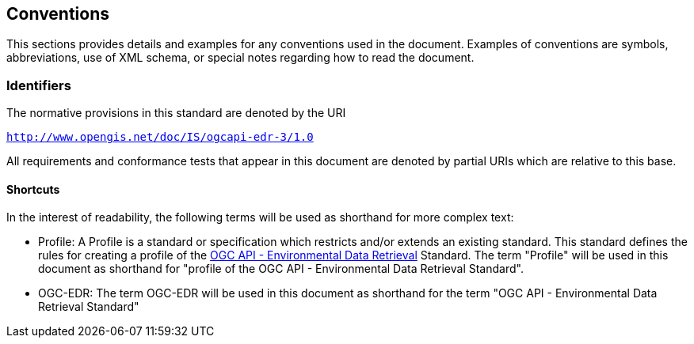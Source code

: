 == Conventions

This sections provides details and examples for any conventions used in the document. Examples of conventions are symbols, abbreviations, use of XML schema, or special notes regarding how to read the document.

=== Identifiers
The normative provisions in this standard are denoted by the URI

`http://www.opengis.net/doc/IS/ogcapi-edr-3/1.0`

All requirements and conformance tests that appear in this document are denoted by partial URIs which are relative to this base.

==== Shortcuts

In the interest of readability, the following terms will be used as shorthand for more complex text:

* Profile: A Profile is a standard or specification which restricts and/or extends an existing standard. This standard defines the rules for creating a profile of the <<ogc-edr,OGC API - Environmental Data Retrieval>> Standard.  The term "Profile" will be used in this document as shorthand for "profile of the OGC API - Environmental Data Retrieval Standard".

* OGC-EDR: The term OGC-EDR will be used in this document as shorthand for the term "OGC API - Environmental Data Retrieval Standard"
